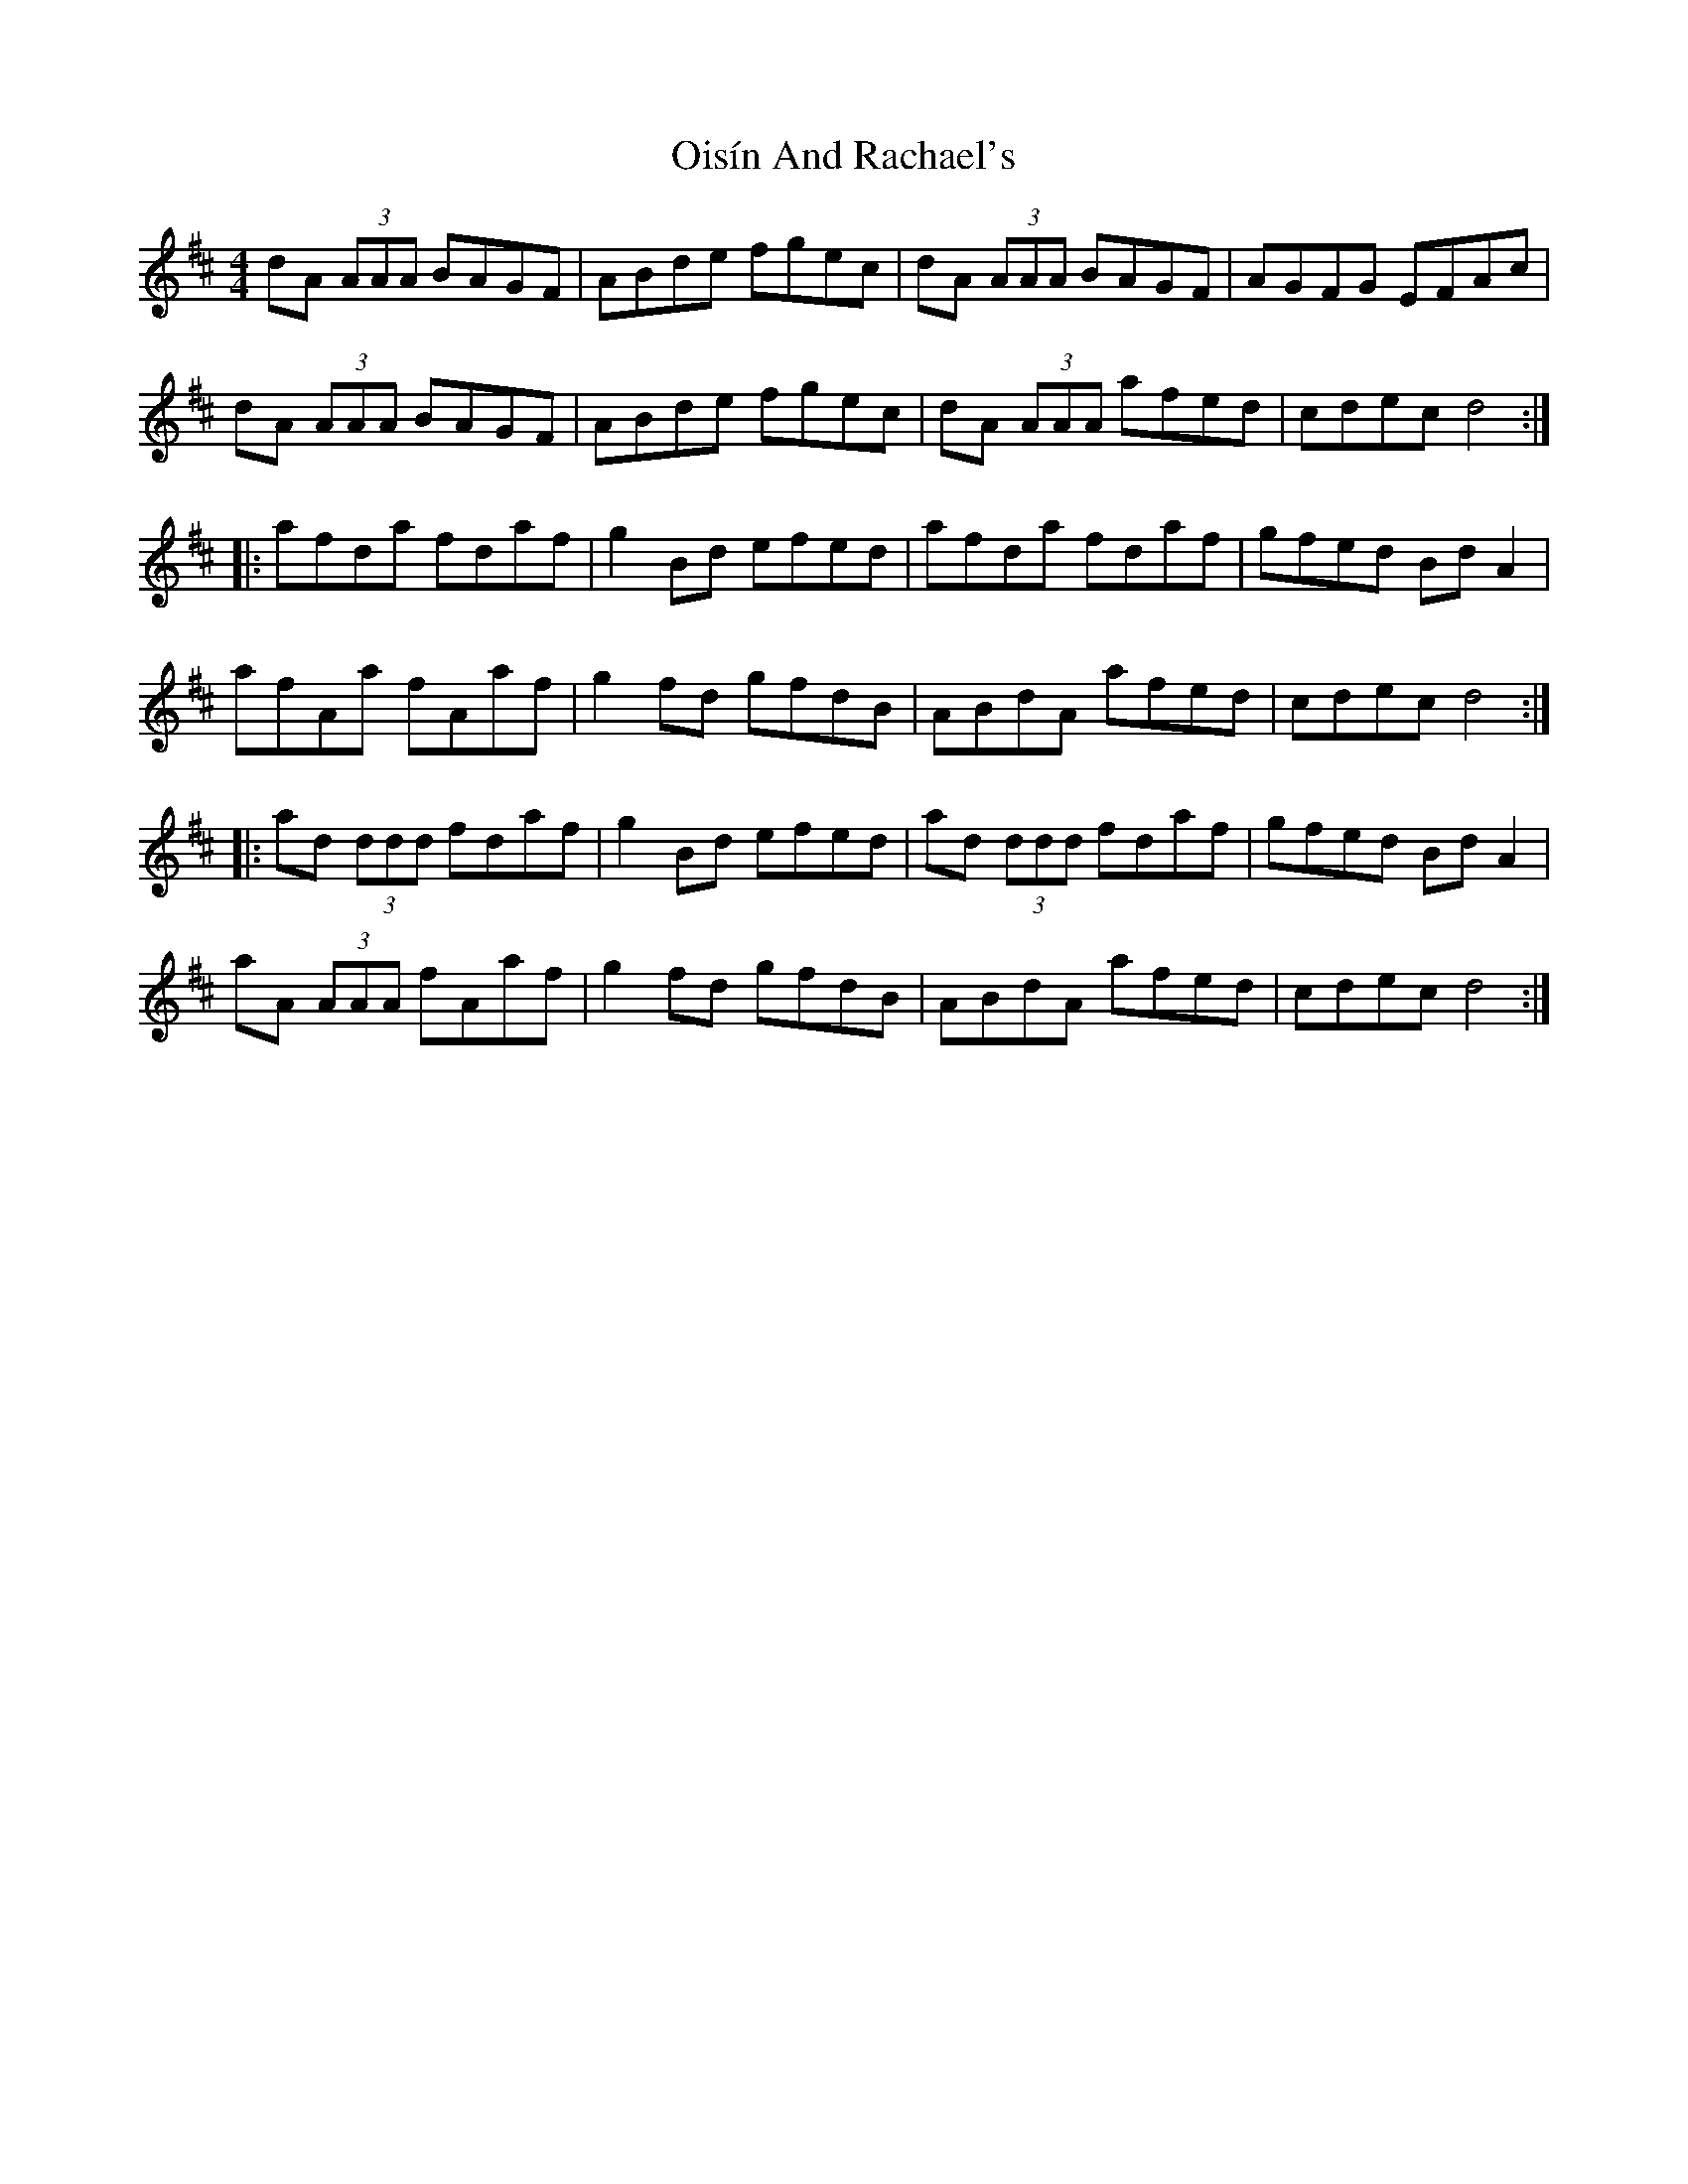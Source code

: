 X: 30094
T: Oisín And Rachael's
R: reel
M: 4/4
K: Dmajor
dA (3AAA BAGF|ABde fgec|dA (3AAA BAGF|AGFG EFAc|
dA (3AAA BAGF|ABde fgec|dA (3AAA afed|cdec d4:|
|:afda fdaf|g2Bd efed|afda fdaf|gfed BdA2|
afAa fAaf|g2fd gfdB|ABdA afed|cdec d4:|
|:ad (3ddd fdaf|g2Bd efed|ad (3ddd fdaf|gfed BdA2|
aA (3AAA fAaf|g2fd gfdB|ABdA afed|cdec d4:|

